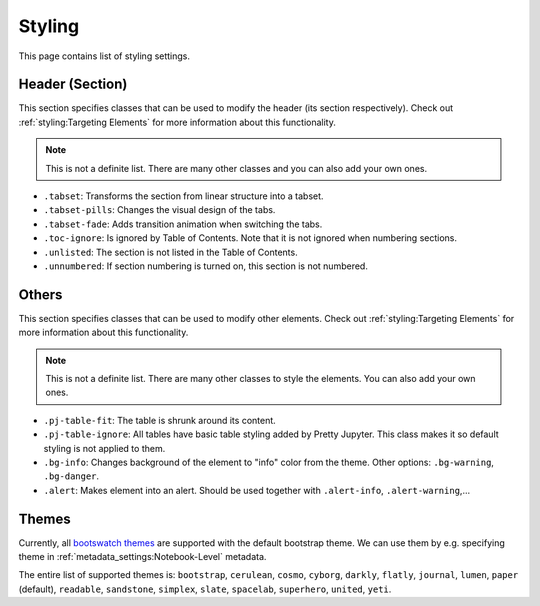 Styling
============

This page contains list of styling settings.

Header (Section)
-----------------------

This section specifies classes that can be used to modify the header (its section respectively). Check out :ref:`styling:Targeting Elements` for more information about this functionality.

.. note::
    
    This is not a definite list. There are many other classes and you can also add your own ones.

- ``.tabset``: Transforms the section from linear structure into a tabset.
- ``.tabset-pills``: Changes the visual design of the tabs.
- ``.tabset-fade``: Adds transition animation when switching the tabs.
- ``.toc-ignore``: Is ignored by Table of Contents. Note that it is not ignored when numbering sections.
- ``.unlisted``: The section is not listed in the Table of Contents.
- ``.unnumbered``: If section numbering is turned on, this section is not numbered.

Others
-----------

This section specifies classes that can be used to modify other elements. Check out :ref:`styling:Targeting Elements` for more information about this functionality.

.. note::
    
    This is not a definite list. There are many other classes to style the elements. You can also add your own ones.

- ``.pj-table-fit``: The table is shrunk around its content.
- ``.pj-table-ignore``: All tables have basic table styling added by Pretty Jupyter. This class makes it so default styling is not applied to them.
- ``.bg-info``: Changes background of the element to "info" color from the theme. Other options: ``.bg-warning``, ``.bg-danger``.
- ``.alert``: Makes element into an alert. Should be used together with ``.alert-info``, ``.alert-warning``,...

Themes
-----------

Currently, all `bootswatch themes <https://bootswatch.com/3/>`_ are supported with the default bootstrap theme. We can use them by e.g. specifying theme in :ref:`metadata_settings:Notebook-Level` metadata.

The entire list of supported themes is: ``bootstrap``, ``cerulean``, ``cosmo``, ``cyborg``, ``darkly``, ``flatly``, ``journal``, ``lumen``, ``paper`` (default), ``readable``, ``sandstone``, ``simplex``, ``slate``, ``spacelab``, ``superhero``, ``united``, ``yeti``.